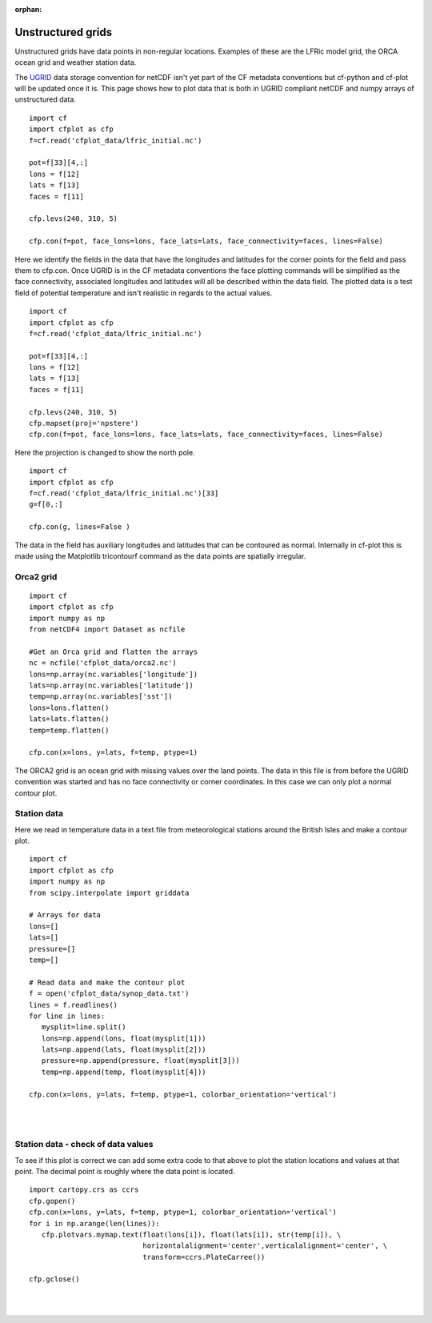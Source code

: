 :orphan:

.. _unstructured:

Unstructured grids
******************

Unstructured grids have data points in non-regular locations. Examples of these are the LFRic model grid, the ORCA ocean grid and weather station data.

The `UGRID <https://ugrid-conventions.github.io/ugrid-conventions>`_ data storage convention for netCDF isn't yet part of the CF metadata conventions but cf-python and cf-plot will be updated once it is.  This page shows how to plot data that is both in UGRID compliant netCDF and numpy arrays of unstructured data.



.. image::  images/us01.png
   :scale: 52%

::

   import cf
   import cfplot as cfp
   f=cf.read('cfplot_data/lfric_initial.nc')

   pot=f[33][4,:]
   lons = f[12]
   lats = f[13]
   faces = f[11]

   cfp.levs(240, 310, 5)

   cfp.con(f=pot, face_lons=lons, face_lats=lats, face_connectivity=faces, lines=False)


Here we identify the fields in the data that have the longitudes and latitudes for the corner points for the field and pass them to cfp.con.  Once UGRID is in the CF metadata conventions the face plotting commands will be simplified as the face connectivity, associated longitudes and latitudes will all be described within the data field.  The plotted data is a test field of potential temperature and isn't realistic in regards to the actual values.



.. image::  images/us02.png
   :scale: 52%

::

   import cf
   import cfplot as cfp
   f=cf.read('cfplot_data/lfric_initial.nc')

   pot=f[33][4,:]
   lons = f[12]
   lats = f[13]
   faces = f[11]

   cfp.levs(240, 310, 5)
   cfp.mapset(proj='npstere')
   cfp.con(f=pot, face_lons=lons, face_lats=lats, face_connectivity=faces, lines=False)


Here the projection is changed to show the north pole.


.. image::  images/us03.png
   :scale: 52%

::

   import cf
   import cfplot as cfp
   f=cf.read('cfplot_data/lfric_initial.nc')[33]
   g=f[0,:]

   cfp.con(g, lines=False )

The data in the field has auxiliary longitudes and latitudes that can be contoured as normal.  Internally in cf-plot this is made using the Matplotlib tricontourf command as the data points are spatially irregular.


Orca2 grid
----------

.. image::  images/us04.png
   :scale: 52%

::

   import cf
   import cfplot as cfp
   import numpy as np
   from netCDF4 import Dataset as ncfile

   #Get an Orca grid and flatten the arrays
   nc = ncfile('cfplot_data/orca2.nc')
   lons=np.array(nc.variables['longitude'])
   lats=np.array(nc.variables['latitude'])
   temp=np.array(nc.variables['sst'])
   lons=lons.flatten()
   lats=lats.flatten()
   temp=temp.flatten()

   cfp.con(x=lons, y=lats, f=temp, ptype=1)


The ORCA2 grid is an ocean grid with missing values over the land points.  The data in this file is from before the UGRID convention was started and has no face connectivity or corner coordinates.  In this case we can only plot a normal contour plot.





Station data
------------

Here we read in temperature data in a text file from meteorological stations around the British Isles and make a contour plot.


.. image::  images/us05.png
   :scale: 52%

::

   import cf
   import cfplot as cfp
   import numpy as np
   from scipy.interpolate import griddata

   # Arrays for data
   lons=[]
   lats=[]
   pressure=[]
   temp=[]

   # Read data and make the contour plot
   f = open('cfplot_data/synop_data.txt')
   lines = f.readlines()
   for line in lines:
      mysplit=line.split()
      lons=np.append(lons, float(mysplit[1]))
      lats=np.append(lats, float(mysplit[2]))
      pressure=np.append(pressure, float(mysplit[3]))
      temp=np.append(temp, float(mysplit[4]))

   cfp.con(x=lons, y=lats, f=temp, ptype=1, colorbar_orientation='vertical')

|
|


Station data - check of data values
-----------------------------------

To see if this plot is correct we can add some extra code to that above to plot the station locations and values at that point.  The decimal point is roughly where the data point is located.

::

   import cartopy.crs as ccrs
   cfp.gopen()
   cfp.con(x=lons, y=lats, f=temp, ptype=1, colorbar_orientation='vertical')
   for i in np.arange(len(lines)):
      cfp.plotvars.mymap.text(float(lons[i]), float(lats[i]), str(temp[i]), \
                              horizontalalignment='center',verticalalignment='center', \
                              transform=ccrs.PlateCarree())

   cfp.gclose()



.. image::  images/us06.png
   :scale: 52%


|
|
